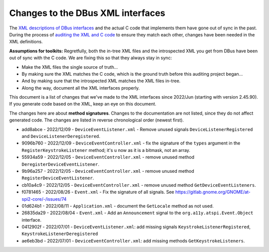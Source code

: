 Changes to the DBus XML interfaces
==================================

The `XML descriptions of DBus interfaces
<https://gitlab.gnome.org/GNOME/at-spi2-core/-/tree/main/xml>`_ and
the actual C code that implements them have gone out of sync in the
past.  During the process of `auditing the XML and C code
<https://gitlab.gnome.org/GNOME/at-spi2-core/-/issues/75>`_ to ensure
they match each other, changes have been needed in the XML
definitions.

**Assumptions for toolkits:** Regretfully, both the in-tree XML files
and the introspected XML you get from DBus have been out of sync with
the C code.  We are fixing this so that they always stay in sync:

* Make the XML files the single source of truth...

* By making sure the XML matches the C code, which is the ground truth
  before this auditing project began...

* And by making sure that the introspected XML matches the XML files
  in-tree.

* Along the way, document all the XML interfaces properly.

This document is a list of changes that we've made to the XML
interfaces since 2022/Jun (starting with version 2.45.90).  If you
generate code based on the XML, keep an eye on this document.

The changes here are about **method signatures**.  Changes to the
documentation are not listed, since they do not affect generated code.
The changes are listed in reverse chronological order (newest first).

* add8abce - 2022/12/09 - ``DeviceEventListener.xml`` - Remove unused signals
  ``DeviceListenerRegistered`` and ``DeviceListenerDeregistered``.

* 9096b760 - 2022/12/09 - ``DeviceEventController.xml`` -  fix the signature
  of the ``types`` argument in the ``RegisterKeystrokeListener``
  method; it's ``u`` now as it is a bitmask, not an array.

* 55934a59 - 2022/12/05 - ``DeviceEventController.xml`` - remove unused method
  ``DeregisterDeviceEventListener``.

* 9b96a257 - 2022/12/05 - ``DeviceEventController.xml`` - remove unused method
  ``RegisterDeviceEventListener``.

* cb10a4c9 - 2022/12/05 - ``DeviceEventController.xml`` - remove unused method
  ``GetDeviceEventListeners``.

* f0781465 - 2022/08/26 - ``Event.xml`` - Fix the signature of all
  signals.  See https://gitlab.gnome.org/GNOME/at-spi2-core/-/issues/74

* 01d624b1 - 2022/08/11 - ``Application.xml`` - document the ``GetLocale`` method as not
  used.

* 26835da29 - 2022/08/04 - ``Event.xml`` - Add an ``Announcement`` signal to the
  ``org.a11y.atspi.Event.Object`` interface.

* 0412902f - 2022/07/01 - ``DeviceEventListener.xml``: add missing signals
  ``KeystrokeListenerRegistered``, ``KeystrokeListenerDeregistered``

* ae6eb3bd - 2022/07/01 - ``DeviceEventController.xml``: add missing
  methods ``GetKeystrokeListeners``.
